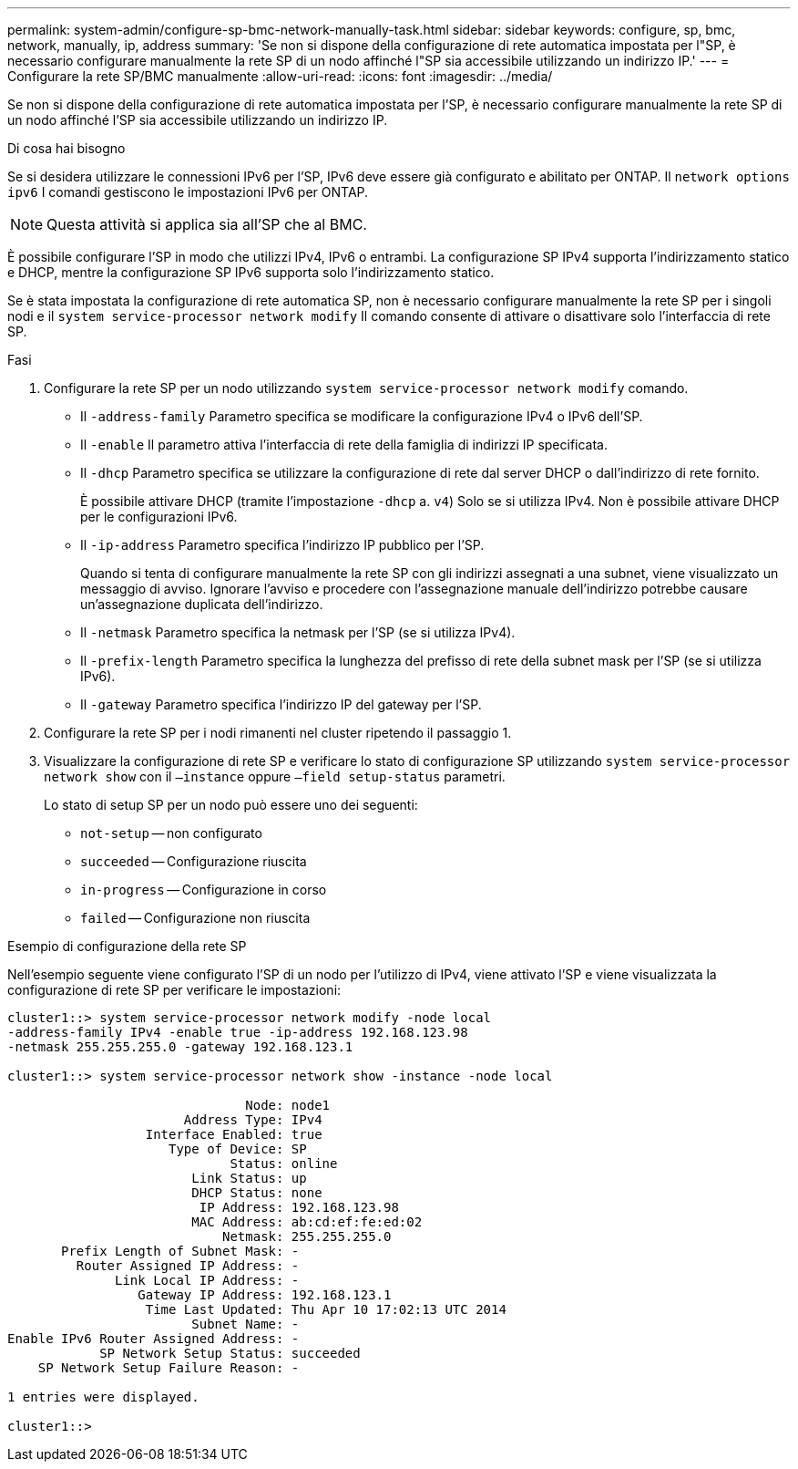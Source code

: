---
permalink: system-admin/configure-sp-bmc-network-manually-task.html 
sidebar: sidebar 
keywords: configure, sp, bmc, network, manually, ip, address 
summary: 'Se non si dispone della configurazione di rete automatica impostata per l"SP, è necessario configurare manualmente la rete SP di un nodo affinché l"SP sia accessibile utilizzando un indirizzo IP.' 
---
= Configurare la rete SP/BMC manualmente
:allow-uri-read: 
:icons: font
:imagesdir: ../media/


[role="lead"]
Se non si dispone della configurazione di rete automatica impostata per l'SP, è necessario configurare manualmente la rete SP di un nodo affinché l'SP sia accessibile utilizzando un indirizzo IP.

.Di cosa hai bisogno
Se si desidera utilizzare le connessioni IPv6 per l'SP, IPv6 deve essere già configurato e abilitato per ONTAP. Il `network options ipv6` I comandi gestiscono le impostazioni IPv6 per ONTAP.

[NOTE]
====
Questa attività si applica sia all'SP che al BMC.

====
È possibile configurare l'SP in modo che utilizzi IPv4, IPv6 o entrambi. La configurazione SP IPv4 supporta l'indirizzamento statico e DHCP, mentre la configurazione SP IPv6 supporta solo l'indirizzamento statico.

Se è stata impostata la configurazione di rete automatica SP, non è necessario configurare manualmente la rete SP per i singoli nodi e il `system service-processor network modify` Il comando consente di attivare o disattivare solo l'interfaccia di rete SP.

.Fasi
. Configurare la rete SP per un nodo utilizzando `system service-processor network modify` comando.
+
** Il `-address-family` Parametro specifica se modificare la configurazione IPv4 o IPv6 dell'SP.
** Il `-enable` Il parametro attiva l'interfaccia di rete della famiglia di indirizzi IP specificata.
** Il `-dhcp` Parametro specifica se utilizzare la configurazione di rete dal server DHCP o dall'indirizzo di rete fornito.
+
È possibile attivare DHCP (tramite l'impostazione `-dhcp` a. `v4`) Solo se si utilizza IPv4. Non è possibile attivare DHCP per le configurazioni IPv6.

** Il `-ip-address` Parametro specifica l'indirizzo IP pubblico per l'SP.
+
Quando si tenta di configurare manualmente la rete SP con gli indirizzi assegnati a una subnet, viene visualizzato un messaggio di avviso. Ignorare l'avviso e procedere con l'assegnazione manuale dell'indirizzo potrebbe causare un'assegnazione duplicata dell'indirizzo.

** Il `-netmask` Parametro specifica la netmask per l'SP (se si utilizza IPv4).
** Il `-prefix-length` Parametro specifica la lunghezza del prefisso di rete della subnet mask per l'SP (se si utilizza IPv6).
** Il `-gateway` Parametro specifica l'indirizzo IP del gateway per l'SP.


. Configurare la rete SP per i nodi rimanenti nel cluster ripetendo il passaggio 1.
. Visualizzare la configurazione di rete SP e verificare lo stato di configurazione SP utilizzando `system service-processor network show` con il `–instance` oppure `–field setup-status` parametri.
+
Lo stato di setup SP per un nodo può essere uno dei seguenti:

+
** `not-setup` -- non configurato
** `succeeded` -- Configurazione riuscita
** `in-progress` -- Configurazione in corso
** `failed` -- Configurazione non riuscita




.Esempio di configurazione della rete SP
Nell'esempio seguente viene configurato l'SP di un nodo per l'utilizzo di IPv4, viene attivato l'SP e viene visualizzata la configurazione di rete SP per verificare le impostazioni:

[listing]
----

cluster1::> system service-processor network modify -node local
-address-family IPv4 -enable true -ip-address 192.168.123.98
-netmask 255.255.255.0 -gateway 192.168.123.1

cluster1::> system service-processor network show -instance -node local

                               Node: node1
                       Address Type: IPv4
                  Interface Enabled: true
                     Type of Device: SP
                             Status: online
                        Link Status: up
                        DHCP Status: none
                         IP Address: 192.168.123.98
                        MAC Address: ab:cd:ef:fe:ed:02
                            Netmask: 255.255.255.0
       Prefix Length of Subnet Mask: -
         Router Assigned IP Address: -
              Link Local IP Address: -
                 Gateway IP Address: 192.168.123.1
                  Time Last Updated: Thu Apr 10 17:02:13 UTC 2014
                        Subnet Name: -
Enable IPv6 Router Assigned Address: -
            SP Network Setup Status: succeeded
    SP Network Setup Failure Reason: -

1 entries were displayed.

cluster1::>
----